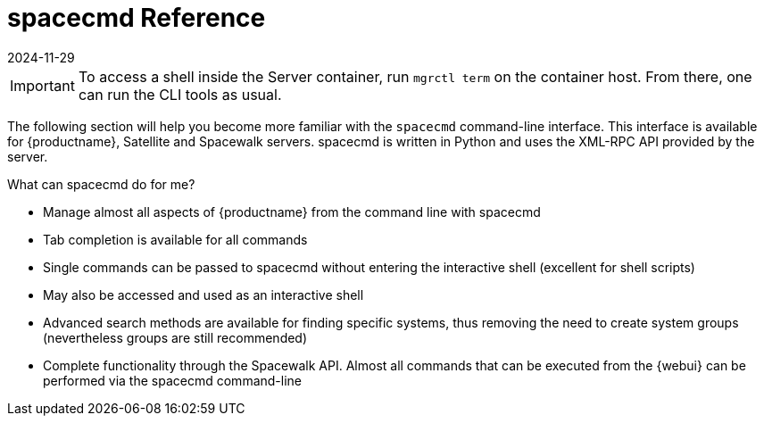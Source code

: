 [[ref-spacecmd]]
= spacecmd Reference
:description: This reference guides you in mastering the spacecmd CLI, a powerful tool for managing MLM servers and systems from the command line.
:revdate: 2024-11-29
:page-revdate: {revdate}

[IMPORTANT]
====
To access a shell inside the Server container, run [literal]``mgrctl term`` on the container host. From there, one can run the CLI tools as usual.
====

The following section will help you become more familiar with the [command]``spacecmd`` command-line interface.
This interface is available for {productname}, Satellite and Spacewalk servers.
spacecmd is written in Python and uses the XML-RPC API provided by the server.

.What can spacecmd do for me?
* Manage almost all aspects of {productname} from the command line with spacecmd
* Tab completion is available for all commands
* Single commands can be passed to spacecmd without entering the interactive shell (excellent for shell scripts)
* May also be accessed and used as an interactive shell
* Advanced search methods are available for finding specific systems, thus removing the need to create system groups (nevertheless groups are still recommended)
* Complete functionality through the Spacewalk API. Almost all commands that can be executed from the {webui} can be performed via the spacecmd command-line
